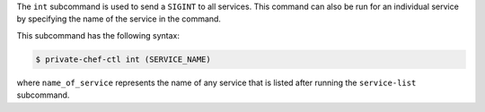 .. The contents of this file are included in multiple topics.
.. This file describes a command or a sub-command for Knife.
.. This file should not be changed in a way that hinders its ability to appear in multiple documentation sets.


The ``int`` subcommand is used to send a ``SIGINT`` to all services. This command can also be run for an individual service by specifying the name of the service in the command. 

This subcommand has the following syntax:

.. code-block:: bash

   $ private-chef-ctl int (SERVICE_NAME)

where ``name_of_service`` represents the name of any service that is listed after running the ``service-list`` subcommand.

